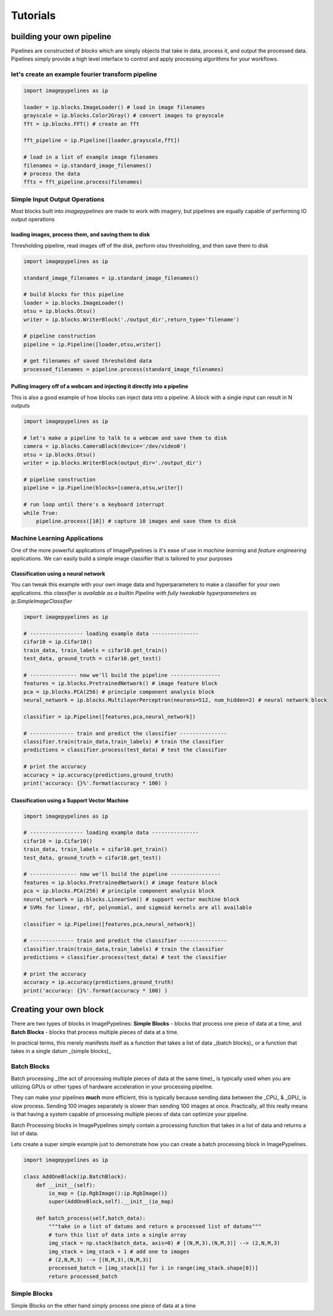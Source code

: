=========
Tutorials
=========

building your own pipeline
**************************

Pipelines are constructed of `blocks` which are simply objects that take in data,
process it, and output the processed data. Pipelines simply provide a high level
interface to control and apply processing algorithms for your workflows.

.. image:: https://raw.githubusercontent.com/jmaggio14/imagepypelines/91b5f297632df16c2c246492782e37ea0a263b45/docs/images/pipeline-example.png
    :align: center

let's create an example fourier transform pipeline
--------------------------------------------------

.. code-block:: python

    import imagepypelines as ip

    loader = ip.blocks.ImageLoader() # load in image filenames
    grayscale = ip.blocks.Color2Gray() # convert images to grayscale
    fft = ip.blocks.FFT() # create an fft

    fft_pipeline = ip.Pipeline([loader,grayscale,fft])

    # load in a list of example image filenames
    filenames = ip.standard_image_filenames()
    # process the data
    ffts = fft_pipeline.process(filenames)

Simple Input Output Operations
------------------------------

Most blocks built into `imagepypelines` are made to work with imagery, but pipelines
are equally capable of performing IO output operations

loading images, process them, and saving them to disk
^^^^^^^^^^^^^^^^^^^^^^^^^^^^^^^^^^^^^^^^^^^^^^^^^^^^^
Thresholding pipeline, read images off of the disk, perform otsu thresholding,
and then save them to disk


.. code-block:: python

    import imagepypelines as ip

    standard_image_filenames = ip.standard_image_filenames()

    # build blocks for this pipeline
    loader = ip.blocks.ImageLoader()
    otsu = ip.blocks.Otsu()
    writer = ip.blocks.WriterBlock('./output_dir',return_type='filename')

    # pipeline construction
    pipeline = ip.Pipeline([loader,otsu,writer])

    # get filenames of saved thresholded data
    processed_filenames = pipeline.process(standard_image_filenames)


Pulling imagery off of a webcam and injecting it directly into a pipeline
^^^^^^^^^^^^^^^^^^^^^^^^^^^^^^^^^^^^^^^^^^^^^^^^^^^^^^^^^^^^^^^^^^^^^^^^^
This is also a good example of how blocks can inject data into a pipeline.
A block with a single input can result in N outputs

.. code-block:: python

    import imagepypelines as ip

    # let's make a pipeline to talk to a webcam and save them to disk
    camera = ip.blocks.CameraBlock(device='/dev/video0')
    otsu = ip.blocks.Otsu()
    writer = ip.blocks.WriterBlock(output_dir='./output_dir')

    # pipeline construction
    pipeline = ip.Pipeline(blocks=[camera,otsu,writer])

    # run loop until there's a keyboard interrupt
    while True:
        pipeline.process([10]) # capture 10 images and save them to disk

Machine Learning Applications
-----------------------------
One of the more powerful applications of ImagePypelines is it's ease of use in
*machine learning* and *feature engineering* applications. We can easily build
a simple image classifier that is tailored to your purposes

Classification using a neural network
^^^^^^^^^^^^^^^^^^^^^^^^^^^^^^^^^^^^^
You can tweak this example with your own image data and hyperparameters to make a classifier for your own applications.
*this classifier is available as a builtin Pipeline with fully tweakable hyperparameters as ip.SimpleImageClassifier*

.. code-block:: python

    import imagepypelines as ip

    # ----------------- loading example data ---------------
    cifar10 = ip.Cifar10()
    train_data, train_labels = cifar10.get_train()
    test_data, ground_truth = cifar10.get_test()

    # --------------- now we'll build the pipeline ----------------
    features = ip.blocks.PretrainedNetwork() # image feature block
    pca = ip.blocks.PCA(256) # principle component analysis block
    neural_network = ip.blocks.MultilayerPerceptron(neurons=512, num_hidden=2) # neural network block

    classifier = ip.Pipeline([features,pca,neural_network])

    # -------------- train and predict the classifier ---------------
    classifier.train(train_data,train_labels) # train the classifier
    predictions = classifier.process(test_data) # test the classifier

    # print the accuracy
    accuracy = ip.accuracy(predictions,ground_truth)
    print('accuracy: {}%'.format(accuracy * 100) )

Classification using a Support Vector Machine
^^^^^^^^^^^^^^^^^^^^^^^^^^^^^^^^^^^^^^^^^^^^^
.. code-block:: python

    import imagepypelines as ip

    # ----------------- loading example data ---------------
    cifar10 = ip.Cifar10()
    train_data, train_labels = cifar10.get_train()
    test_data, ground_truth = cifar10.get_test()

    # --------------- now we'll build the pipeline ----------------
    features = ip.blocks.PretrainedNetwork() # image feature block
    pca = ip.blocks.PCA(256) # principle component analysis block
    neural_network = ip.blocks.LinearSvm() # support vector machine block
    # SVMs for linear, rbf, polynomial, and sigmoid kernels are all available

    classifier = ip.Pipeline([features,pca,neural_network])

    # -------------- train and predict the classifier ---------------
    classifier.train(train_data,train_labels) # train the classifier
    predictions = classifier.process(test_data) # test the classifier

    # print the accuracy
    accuracy = ip.accuracy(predictions,ground_truth)
    print('accuracy: {}%'.format(accuracy * 100) )

Creating your own block
***********************
There are two types of blocks in ImagePypelines: **Simple Blocks** - blocks that process one piece of data at a time, and **Batch Blocks** - blocks that process multiple pieces of data at a time.

In practical terms, this merely manifests itself as a function that takes a list of data _(batch blocks)_ or a function that takes in a single datum _(simple blocks)_

Batch Blocks
------------
Batch processing _(the act of processing multiple pieces of data at the same time)_ is typically used when you are utilizing GPUs or other types of hardware acceleration in your processing pipeline.

They can make your pipelines **much** more efficient, this is typically because sending data between the _CPU_ & _GPU_ is slow process. Sending 100 images separately is slower than sending 100 images at once. Practically, all this really means is that having a system capable of processing multiple pieces of data can optimize your pipeline.

Batch Processing blocks in ImagePypelines simply contain a processing function that takes in a list of data and returns a list of data.

Lets create a super simple example just to demonstrate how you can create a batch processing block in ImagePypelines.

.. code-block:: python

    import imagepypelines as ip

    class AddOneBlock(ip.BatchBlock):
        def __init__(self):
            io_map = {ip.RgbImage():ip.RgbImage()}
            super(AddOneBlock,self).__init__(io_map)

        def batch_process(self,batch_data):
            """take in a list of datums and return a processed list of datums"""
            # turn this list of data into a single array
            img_stack = np.stack(batch_data, axis=0) # [(N,M,3),(N,M,3)] --> (2,N,M,3)
            img_stack = img_stack + 1 # add one to images
            # (2,N,M,3) --> [(N,M,3),(N,M,3)]
            processed_batch = [img_stack[i] for i in range(img_stack.shape[0])]
            return processed_batch


Simple Blocks
-------------
Simple Blocks on the other hand simply process one piece of data at a time
